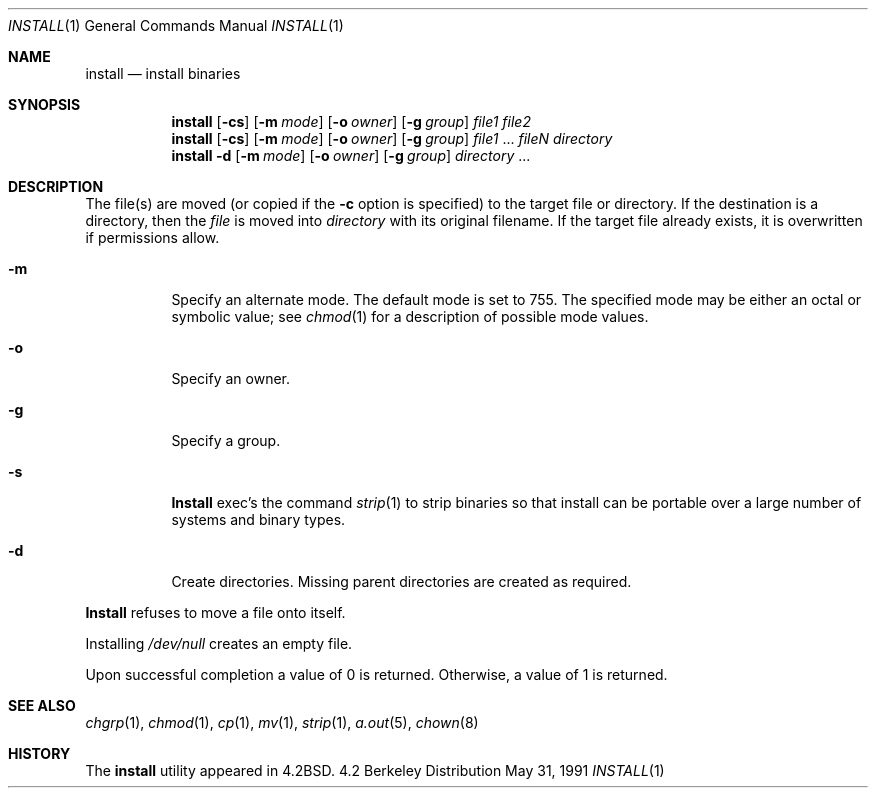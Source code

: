 .\" Copyright (c) 1987, 1990 The Regents of the University of California.
.\" All rights reserved.
.\"
.\" Redistribution and use in source and binary forms, with or without
.\" modification, are permitted provided that the following conditions
.\" are met:
.\" 1. Redistributions of source code must retain the above copyright
.\"    notice, this list of conditions and the following disclaimer.
.\" 2. Redistributions in binary form must reproduce the above copyright
.\"    notice, this list of conditions and the following disclaimer in the
.\"    documentation and/or other materials provided with the distribution.
.\" 3. All advertising materials mentioning features or use of this software
.\"    must display the following acknowledgement:
.\"	This product includes software developed by the University of
.\"	California, Berkeley and its contributors.
.\" 4. Neither the name of the University nor the names of its contributors
.\"    may be used to endorse or promote products derived from this software
.\"    without specific prior written permission.
.\"
.\" THIS SOFTWARE IS PROVIDED BY THE REGENTS AND CONTRIBUTORS ``AS IS'' AND
.\" ANY EXPRESS OR IMPLIED WARRANTIES, INCLUDING, BUT NOT LIMITED TO, THE
.\" IMPLIED WARRANTIES OF MERCHANTABILITY AND FITNESS FOR A PARTICULAR PURPOSE
.\" ARE DISCLAIMED.  IN NO EVENT SHALL THE REGENTS OR CONTRIBUTORS BE LIABLE
.\" FOR ANY DIRECT, INDIRECT, INCIDENTAL, SPECIAL, EXEMPLARY, OR CONSEQUENTIAL
.\" DAMAGES (INCLUDING, BUT NOT LIMITED TO, PROCUREMENT OF SUBSTITUTE GOODS
.\" OR SERVICES; LOSS OF USE, DATA, OR PROFITS; OR BUSINESS INTERRUPTION)
.\" HOWEVER CAUSED AND ON ANY THEORY OF LIABILITY, WHETHER IN CONTRACT, STRICT
.\" LIABILITY, OR TORT (INCLUDING NEGLIGENCE OR OTHERWISE) ARISING IN ANY WAY
.\" OUT OF THE USE OF THIS SOFTWARE, EVEN IF ADVISED OF THE POSSIBILITY OF
.\" SUCH DAMAGE.
.\"
.\"     @(#)install.1	6.11 (Berkeley) 5/31/91
.\"
.Dd May 31, 1991
.Dt INSTALL 1
.Os BSD 4.2
.Sh NAME
.Nm install
.Nd install binaries
.Sh SYNOPSIS
.Nm install
.Op Fl cs
.Op Fl m Ar mode
.Op Fl o Ar owner
.Op Fl g Ar group
.Ar file1 file2
.Nm install
.Op Fl cs
.Op Fl m Ar mode
.Op Fl o Ar owner
.Op Fl g Ar group
.Ar file1
\&...
.Ar fileN directory
.Nm install
.Fl d
.Op Fl m Ar mode
.Op Fl o Ar owner
.Op Fl g Ar group
.Ar directory
\&...
.Sh DESCRIPTION
The file(s) are moved (or copied if the
.Fl c
option is specified) to the target file or directory.
If the destination is a directory, then the
.Ar file
is moved into
.Ar directory
with its original filename.
If the target file already exists, it is overwritten if permissions
allow.
.Pp
.Bl -tag -width Ds
.It Fl m
Specify an alternate mode.
The default mode is set to 755.
The specified mode may be either an octal or symbolic value; see
.Xr chmod  1
for a description of possible mode values.
.It Fl o
Specify an owner.
.It Fl g
Specify a group.
.It Fl s
.Nm Install
exec's the command
.Xr strip  1
to strip binaries so that install can be portable over a large
number of systems and binary types.
.It Fl d
Create directories. 
Missing parent directories are created as required.
.El
.Pp
.Nm Install
refuses to move a file onto itself.
.Pp
Installing
.Pa /dev/null
creates an empty file.
.Pp
Upon successful completion a value of 0 is returned.
Otherwise, a value of 1 is returned.
.Sh SEE ALSO
.Xr chgrp 1 ,
.Xr chmod 1 ,
.Xr cp 1 ,
.Xr mv 1 ,
.Xr strip 1 ,
.Xr a.out 5 ,
.Xr chown 8
.Sh HISTORY
The
.Nm install
utility appeared in
.Bx 4.2 .
